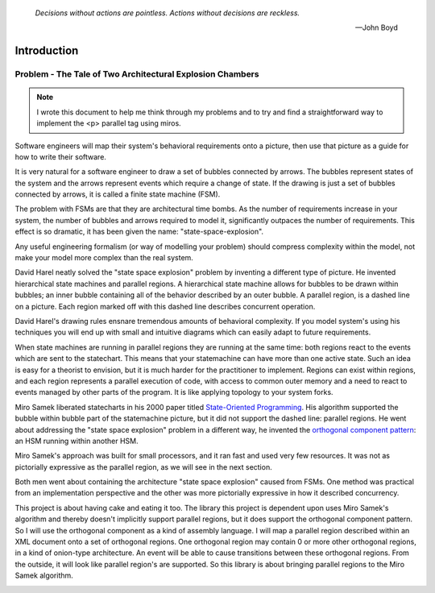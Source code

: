 
  *Decisions without actions are pointless. Actions without decisions are reckless.* 
  
  -- John Boyd

.. _introduction-introduction:

Introduction
============

Problem - The Tale of Two Architectural Explosion Chambers
^^^^^^^^^^^^^^^^^^^^^^^^^^^^^^^^^^^^^^^^^^^^^^^^^^^^^^^^^^

.. note::

  I wrote this document to help me think through my problems and to try and find a
  straightforward way to implement the <p> parallel tag using miros.

Software engineers will map their system's behavioral requirements onto a
picture, then use that picture as a guide for how to write their software.

It is very natural for a software engineer to draw a set of bubbles connected by
arrows.  The bubbles represent states of the system and the arrows represent
events which require a change of state.  If the drawing is just a set of bubbles
connected by arrows, it is called a finite state machine (FSM).

The problem with FSMs are that they are architectural time bombs.  As the number
of requirements increase in your system, the number of bubbles and arrows
required to model it, significantly outpaces the number of requirements.  This
effect is so dramatic, it has been given the name: "state-space-explosion".

Any useful engineering formalism (or way of modelling your
problem) should compress complexity within the model, not make your model more
complex than the real system.

.. image:: _static/bomb_disposal.jpg
    :target: https://www.ocregister.com/2008/08/04/officials-explosive-could-have-blasted-4-homes/
    :class: scale-to-fit

David Harel neatly solved the "state space explosion" problem by inventing a
different type of picture.  He invented hierarchical state machines and parallel
regions.  A hierarchical state machine allows for bubbles to be drawn within
bubbles; an inner bubble containing all of the behavior described by an outer
bubble.  A parallel region, is a dashed line on a picture.  Each region marked
off with this dashed line describes concurrent operation.

David Harel's drawing rules ensnare tremendous amounts of behavioral complexity.
If you model system's using his techniques you will end up with small and
intuitive diagrams which can easily adapt to future requirements.

When state machines are running in parallel regions they are running at the same
time: both regions react to the events which are sent to the statechart.  This
means that your statemachine can have more than one active state.  Such an idea
is easy for a theorist to envision, but it is much harder for the practitioner
to implement.  Regions can exist within regions, and each region represents a
parallel execution of code, with access to common outer memory and a need to
react to events managed by other parts of the program.  It is like applying
topology to your system forks.

Miro Samek liberated statecharts in his 2000 paper titled `State-Oriented
Programming <https://www.embedded.com/state-oriented-programming/>`_.  His
algorithm supported the bubble within bubble part of the statemachine picture,
but it did not support the dashed line: parallel regions. He went about
addressing the "state space explosion" problem in a different way, he invented the
`orthogonal component pattern
<https://aleph2c.github.io/miros/patterns.html#patterns-orthogonal-component>`_:
an HSM running within another HSM.

Miro Samek's approach was built for small processors, and it ran fast and used
very few resources.  It was not as pictorially expressive as the parallel
region, as we will see in the next section.

Both men went about containing the architecture "state space explosion" caused from FSMs.
One method was practical from an implementation perspective and the other was
more pictorially expressive in how it described concurrency.

This project is about having cake and eating it too.  The library this project
is dependent upon uses Miro Samek's algorithm and thereby doesn't implicitly
support parallel regions, but it does support the orthogonal component pattern.
So I will use the orthogonal component as a kind of assembly language.  I will
map a parallel region described within an XML document onto a set of orthogonal
regions.  One orthogonal region may contain 0 or more other orthogonal regions,
in a kind of onion-type architecture.  An event will be able to cause
transitions between these orthogonal regions. From the outside, it will look
like parallel region's are supported.  So this library is about bringing
parallel regions to the Miro Samek algorithm.

.. _introduction-what-this-documentation-will-provide:


